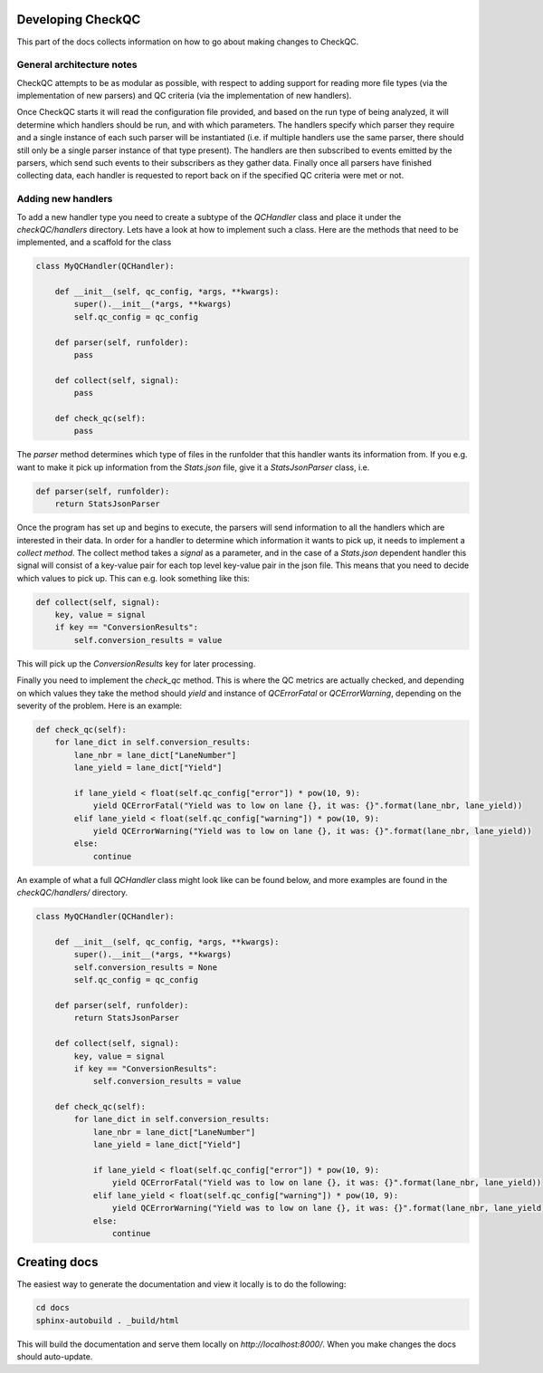 Developing CheckQC
==================

This part of the docs collects information on how to go about making changes to CheckQC.


General architecture notes
--------------------------

CheckQC attempts to be as modular as possible, with respect to adding support for reading more file types (via
the implementation of new parsers) and QC criteria (via the implementation of new handlers).

Once CheckQC starts it will read the configuration file provided, and based on the run type of being analyzed, it will
determine which handlers should be run, and with which parameters. The handlers specify which parser they require
and a single instance of each such parser will be instantiated (i.e. if multiple handlers use the same parser, there
should still only be a single parser instance of that type present). The handlers are then subscribed to events
emitted by the parsers, which send such events to their subscribers as they gather data. Finally once all parsers have
finished collecting data, each handler is requested to report back on if the specified QC criteria were met or not.


Adding new handlers
-------------------

To add a new handler type you need to create a subtype of the `QCHandler` class and place it under the `checkQC/handlers`
directory. Lets have a look at how to implement such a class. Here are the methods that need to be implemented, and a
scaffold for the class

.. code-block :: python

    class MyQCHandler(QCHandler):

        def __init__(self, qc_config, *args, **kwargs):
            super().__init__(*args, **kwargs)
            self.qc_config = qc_config

        def parser(self, runfolder):
            pass

        def collect(self, signal):
            pass

        def check_qc(self):
            pass

The `parser` method determines which type of files in the runfolder that this handler wants its information from. If
you e.g. want to make it pick up information from the `Stats.json` file, give it a `StatsJsonParser` class, i.e.

.. code-block :: python

    def parser(self, runfolder):
        return StatsJsonParser


Once the program has set up and begins to execute, the parsers will send information to all the handlers which are
interested in their data. In order for a handler to determine which information it wants to pick up, it needs to
implement a `collect method`. The collect method takes a `signal` as a parameter, and in the case of a `Stats.json`
dependent handler this signal will consist of a key-value pair for each top level key-value pair in the json file.
This means that you need to decide which values to pick up. This can e.g. look something like this:


.. code-block :: python

    def collect(self, signal):
        key, value = signal
        if key == "ConversionResults":
            self.conversion_results = value

This will pick up the `ConversionResults` key for later processing.

Finally you need to implement the `check_qc` method. This is where the QC metrics are actually checked, and depending
on which values they take the method should `yield` and instance of `QCErrorFatal` or `QCErrorWarning`, depending on the
severity of the problem. Here is an example:

.. code-block :: python

    def check_qc(self):
        for lane_dict in self.conversion_results:
            lane_nbr = lane_dict["LaneNumber"]
            lane_yield = lane_dict["Yield"]

            if lane_yield < float(self.qc_config["error"]) * pow(10, 9):
                yield QCErrorFatal("Yield was to low on lane {}, it was: {}".format(lane_nbr, lane_yield))
            elif lane_yield < float(self.qc_config["warning"]) * pow(10, 9):
                yield QCErrorWarning("Yield was to low on lane {}, it was: {}".format(lane_nbr, lane_yield))
            else:
                continue


An example of what a full `QCHandler` class might look like can be found below, and more examples are found in the
`checkQC/handlers/` directory.

.. code-block :: python

    class MyQCHandler(QCHandler):

        def __init__(self, qc_config, *args, **kwargs):
            super().__init__(*args, **kwargs)
            self.conversion_results = None
            self.qc_config = qc_config

        def parser(self, runfolder):
            return StatsJsonParser

        def collect(self, signal):
            key, value = signal
            if key == "ConversionResults":
                self.conversion_results = value

        def check_qc(self):
            for lane_dict in self.conversion_results:
                lane_nbr = lane_dict["LaneNumber"]
                lane_yield = lane_dict["Yield"]

                if lane_yield < float(self.qc_config["error"]) * pow(10, 9):
                    yield QCErrorFatal("Yield was to low on lane {}, it was: {}".format(lane_nbr, lane_yield))
                elif lane_yield < float(self.qc_config["warning"]) * pow(10, 9):
                    yield QCErrorWarning("Yield was to low on lane {}, it was: {}".format(lane_nbr, lane_yield))
                else:
                    continue


Creating docs
=============

The easiest way to generate the documentation and view it locally is to do the following:

.. code-block :: console

    cd docs
    sphinx-autobuild . _build/html

This will build the documentation and serve them locally on `http://localhost:8000/`. When you make changes the docs should auto-update.
